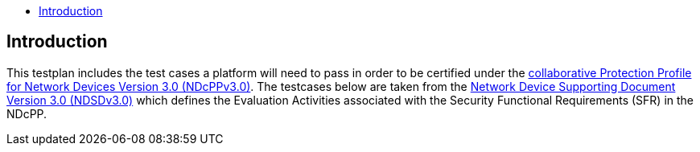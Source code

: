 :toc:
:toclevels: 3
:toc-title!:

== Introduction

This testplan includes the test cases a platform will need to pass in order to be certified under the https://github.com/ND-iTC/Documents/blob/main/NDcPP_v3_0.adoc[collaborative Protection Profile for Network Devices Version 3.0 (NDcPPv3.0)]. The testcases below are taken from the https://github.com/ND-iTC/Documents/blob/main/ND_Supporting_Document_3_0.adoc[Network Device Supporting Document Version 3.0 (NDSDv3.0)] which defines the Evaluation Activities associated with the Security Functional Requirements (SFR) in the NDcPP. +

